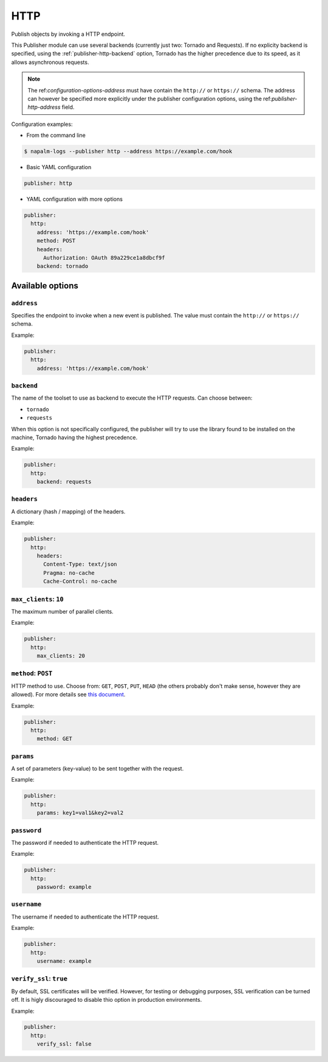 .. _publisher-http:

====
HTTP
====

.. versionadded:: 0.3.0

Publish objects by invoking a HTTP endpoint.

This Publisher module can use several backends (currently just two: Tornado
and Requests). If no explicity backend is specified, using the
:ref:`publisher-http-backend` option, Tornado has the higher precedence due to
its speed, as it allows asynchronous requests.

.. note::
  
    The ref:`configuration-options-address` must have contain the ``http://``
    or ``https://`` schema. The address can however be specified more explicitly
    under the publisher configuration options, using the
    ref:`publisher-http-address` field.

Configuration examples:

- From the command line

.. code-block:: bash

  $ napalm-logs --publisher http --address https://example.com/hook

- Basic YAML configuration

.. code-block:: yaml

  publisher: http

- YAML configuration with more options

.. code-block:: yaml

  publisher:
    http:
      address: 'https://example.com/hook'
      method: POST
      headers:
        Authorization: OAuth 89a229ce1a8dbcf9f
      backend: tornado

Available options
^^^^^^^^^^^^^^^^^

.. _publisher-http-address:

``address``
-----------

Specifies the endpoint to invoke when a new event is published. The value
must contain the ``http://`` or ``https://`` schema.

Example:

.. code-block:: yaml

  publisher:
    http:
      address: 'https://example.com/hook'

.. _publisher-http-backend:

``backend``
-----------

The name of the toolset to use as backend to execute the HTTP requests. Can
choose between:

- ``tornado``
- ``requests``

When this option is not specifically configured, the publisher will try to use
the library found to be installed on the machine, Tornado having the highest
precedence.

Example:

.. code-block:: yaml

  publisher:
    http:
      backend: requests

.. _publisher-http-headers:

``headers``
-----------

A dictionary (hash / mapping) of the headers.

Example:

.. code-block:: yaml

  publisher:
    http:
      headers:
        Content-Type: text/json
        Pragma: no-cache
        Cache-Control: no-cache

.. _publisher-http-max_clients:

``max_clients``: ``10``
-----------------------

The maximum number of parallel clients.

Example:

.. code-block:: yaml

  publisher:
    http:
      max_clients: 20

.. _publisher-http-method:

``method``: ``POST``
--------------------

HTTP method to use. Choose from: ``GET``, ``POST``, ``PUT``, ``HEAD`` (the
others probably don't make sense, however they are allowed). For more details
see `this document <https://www.w3schools.com/tags/ref_httpmethods.asp>`_.

Example:

.. code-block:: yaml

  publisher:
    http:
      method: GET

.. _publisher-http-params:

``params``
----------

A set of parameters (key-value) to be sent together with the request.

Example:

.. code-block:: yaml

  publisher:
    http:
      params: key1=val1&key2=val2

.. _publisher-http-password:

``password``
------------

The password if needed to authenticate the HTTP request.

Example:

.. code-block:: yaml

  publisher:
    http:
      password: example

.. _publisher-http-username:

``username``
------------

The username if needed to authenticate the HTTP request.

Example:

.. code-block:: yaml

  publisher:
    http:
      username: example

.. _publisher-http-verify_ssl:

``verify_ssl``: ``true``
------------------------

By default, SSL certificates will be verified. However, for testing or debugging
purposes, SSL verification can be turned off. It is higly discouraged to disable
thio option in production environments.

Example:

.. code-block:: yaml

  publisher:
    http:
      verify_ssl: false
